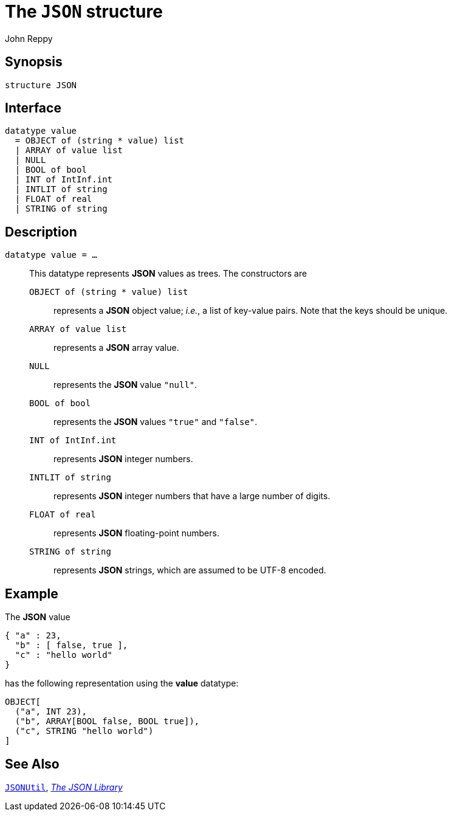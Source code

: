 = The `JSON` structure
:Author: John Reppy
:Date: {release-date}
:stem: latexmath
:source-highlighter: pygments
:VERSION: {smlnj-version}

== Synopsis

[source,sml]
------------
structure JSON
------------

== Interface

[source,sml]
------------
datatype value
  = OBJECT of (string * value) list
  | ARRAY of value list
  | NULL
  | BOOL of bool
  | INT of IntInf.int
  | INTLIT of string
  | FLOAT of real
  | STRING of string
------------

== Description

`[.kw]#datatype# value = ...`::
  [[type:value]]
  This datatype represents *JSON* values as trees.  The constructors
  are
+
--
    `OBJECT [.kw]#of# (string * value) list`::
      represents a *JSON* object value; _i.e._, a list of key-value pairs.
      Note that the keys should be unique.

    `ARRAY [.kw]#of# value list`::
      represents a *JSON* array value.

    `NULL`::
      represents the *JSON* value `"null"`.

    `BOOL [.kw]#of# bool`::
      represents the *JSON* values `"true"` and `"false"`.

    `INT [.kw]#of# IntInf.int`::
      represents *JSON* integer numbers.

    `INTLIT [.kw]#of# string`::
      represents *JSON* integer numbers that have a large number of digits.

    `FLOAT [.kw]#of# real`::
      represents *JSON* floating-point numbers.

    `STRING [.kw]#of# string`::
      represents *JSON* strings, which are assumed to be UTF-8 encoded.
--

== Example

The *JSON* value

[source,json]
-------------
{ "a" : 23,
  "b" : [ false, true ],
  "c" : "hello world"
}
-------------

has the following representation using the *value* datatype:

[source,sml]
------------
OBJECT[
  ("a", INT 23),
  ("b", ARRAY[BOOL false, BOOL true]),
  ("c", STRING "hello world")
]
------------


== See Also

xref:str-JSONUtil.adoc[`JSONUtil`],
xref:json-lib.adoc[__The JSON Library__]
